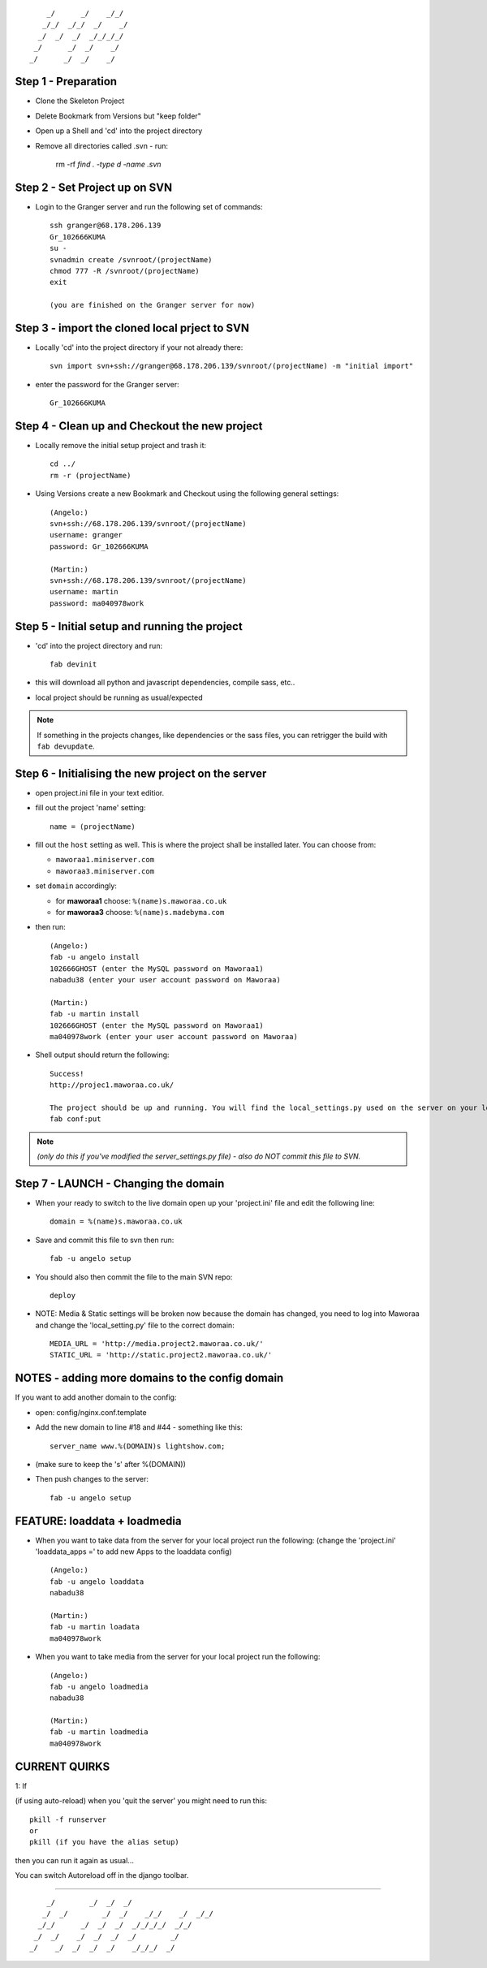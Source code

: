 ::

        _/      _/    _/_/    
       _/_/  _/_/  _/    _/   
      _/  _/  _/  _/_/_/_/    
     _/      _/  _/    _/     
    _/      _/  _/    _/      
                            


Step 1 - Preparation
====================

- Clone the Skeleton Project
- Delete Bookmark from Versions but "keep folder"
- Open up a Shell and 'cd' into the project directory
- Remove all directories called .svn - run:
	
    rm -rf `find . -type d -name .svn`



Step 2 - Set Project up on SVN
==============================

- Login to the Granger server and run the following set of commands::

    ssh granger@68.178.206.139 
    Gr_102666KUMA
    su - 
    svnadmin create /svnroot/(projectName)
    chmod 777 -R /svnroot/(projectName)
    exit

    (you are finished on the Granger server for now)



Step 3 - import the cloned local prject to SVN
==============================================

- Locally 'cd' into the project directory if your not already there::

    svn import svn+ssh://granger@68.178.206.139/svnroot/(projectName) -m "initial import"

- enter the password for the Granger server::

    Gr_102666KUMA



Step 4 - Clean up and Checkout the new project
==============================================

- Locally remove the initial setup project and trash it::

    cd ../
    rm -r (projectName)

- Using Versions create a new Bookmark and Checkout using the following general settings::

    (Angelo:)
    svn+ssh://68.178.206.139/svnroot/(projectName)
    username: granger
    password: Gr_102666KUMA

    (Martin:)
    svn+ssh://68.178.206.139/svnroot/(projectName)
    username: martin
    password: ma040978work

 

Step 5 - Initial setup and running the project
==============================================

- 'cd' into the project directory and run::

    fab devinit

- this will download all python and javascript dependencies, compile sass, etc..
- local project should be running as usual/expected

.. note::

    If something in the projects changes, like dependencies or the sass files,
    you can retrigger the build with ``fab devupdate``.



Step 6 - Initialising the new project on the server
===================================================

- open project.ini file in your text editior.
- fill out the project 'name' setting::

    name = (projectName)

- fill out the ``host`` setting as well. This is where the project shall be
  installed later. You can choose from:

  - ``maworaa1.miniserver.com``
  - ``maworaa3.miniserver.com``

- set ``domain`` accordingly:

  - for **maworaa1** choose: ``%(name)s.maworaa.co.uk``
  - for **maworaa3** choose: ``%(name)s.madebyma.com``

- then run::

    (Angelo:)
    fab -u angelo install
    102666GHOST (enter the MySQL password on Maworaa1)
    nabadu38 (enter your user account password on Maworaa)

    (Martin:)
    fab -u martin install
    102666GHOST (enter the MySQL password on Maworaa1)
    ma040978work (enter your user account password on Maworaa)

- Shell output should return the following::

    Success!
    http://projec1.maworaa.co.uk/

    The project should be up and running. You will find the local_settings.py used on the server on your local machine as server_settings.py in the current working directory. Modify it as needed and upload again with:
    fab conf:put

.. note:: *(only do this if you've modified the server_settings.py file) - also do NOT commit this file to SVN.*



Step 7 - LAUNCH - Changing the domain
=====================================

- When your ready to switch to the live domain open up your 'project.ini' file and edit the following line::

    domain = %(name)s.maworaa.co.uk

- Save and commit this file to svn then run::

    fab -u angelo setup

- You should also then commit the file to the main SVN repo::

    deploy


- NOTE: Media & Static settings will be broken now because the domain has changed, you need to log into Maworaa and change the 'local_setting.py' file to the correct domain::

    MEDIA_URL = 'http://media.project2.maworaa.co.uk/'
    STATIC_URL = 'http://static.project2.maworaa.co.uk/'


NOTES - adding more domains to the config domain
================================================

If you want to add another domain to the config:
	
- open: config/nginx.conf.template
- Add the new domain to line #18 and #44 - something like this::

    server_name www.%(DOMAIN)s lightshow.com;

- (make sure to keep the 's' after %(DOMAIN))
- Then push changes to the server::

    fab -u angelo setup	



FEATURE: loaddata + loadmedia
=============================

- When you want to take data from the server for your local project run the following:
  (change the 'project.ini' 'loaddata_apps =' to add new Apps to the loaddata config)

  ::

    (Angelo:)
    fab -u angelo loaddata
    nabadu38

    (Martin:)
    fab -u martin loadata
    ma040978work

- When you want to take media from the server for your local project run the following::

    (Angelo:)
    fab -u angelo loadmedia
    nabadu38

    (Martin:)
    fab -u martin loadmedia
    ma040978work



CURRENT QUIRKS
==============

1: If

(if using auto-reload) when you 'quit the server' you might need to run this::
	
    pkill -f runserver
    or
    pkill (if you have the alias setup)

then you can run it again as usual...

You can switch Autoreload off in the django toolbar.


==============================================

::
                                                  
        _/        _/  _/  _/                      
       _/  _/        _/  _/    _/_/    _/  _/_/   
      _/_/      _/  _/  _/  _/_/_/_/  _/_/        
     _/  _/    _/  _/  _/  _/        _/           
    _/    _/  _/  _/  _/    _/_/_/  _/            
                                        
